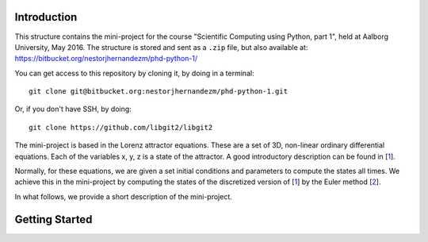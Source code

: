 Introduction
------------
This structure contains the mini-project for the course
"Scientific Computing using Python, part 1", held at Aalborg University,
May 2016. The structure is stored and sent as a ``.zip`` file, but also
available at: https://bitbucket.org/nestorjhernandezm/phd-python-1/

You can get access to this repository by cloning it, by doing
in a terminal::

  git clone git@bitbucket.org:nestorjhernandezm/phd-python-1.git

Or, if you don't have SSH, by doing::

  git clone https://github.com/libgit2/libgit2

The mini-project is based in the Lorenz attractor equations. These
are a set of 3D, non-linear ordinary differential equations. Each
of the variables x, y, z is a state of the attractor. A good introductory
description can be found in [1_].

.. _1: https://en.wikipedia.org/wiki/Lorenz_system

Normally, for these equations, we are given a set initial conditions
and parameters to compute the states all times. We achieve this in
the mini-project by computing the states of the discretized version
of [1_] by the Euler method [2_].

.. _2: https://en.wikipedia.org/wiki/Euler_method

In what follows, we provide a short description of the mini-project.

Getting Started
---------------
.. As a first step, you can run the repository by generating::

..   sudo apt-get install g++ python mercurial git-core

.. In the following, we will clone ns-3 to the ``~/ns-3-dev`` folder and we
.. will clone the kodo-ns3-examples to the ``~/kodo-ns3-examples`` folder.
.. You may use different folders, but the two folders **must be separate**,
.. i.e. one cannot be the subfolder of the other.

.. Here you can put a bit of information/documentation of the program
.. you develop, including:

.. - Author
.. - What does the program?
.. - Files and dir structure
.. - How to run the program

.. you might need to put something like

.. import sys
.. sys.path.append('../')
.. import lorenz

.. in e.g. cases/case1.py or test/test.py to be access the functions etc.
.. you make in lorenz/solver.py, lorenz/run.py etc.
